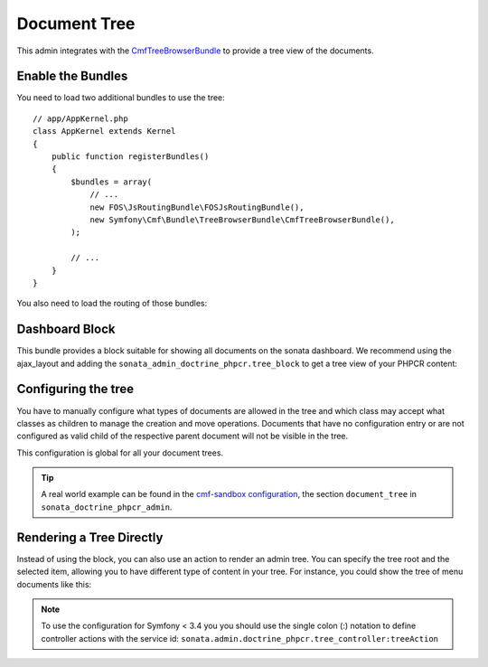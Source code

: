 Document Tree
=============

This admin integrates with the `CmfTreeBrowserBundle`_ to provide a tree view
of the documents.

Enable the Bundles
------------------

You need to load two additional bundles to use the tree::

    // app/AppKernel.php
    class AppKernel extends Kernel
    {
        public function registerBundles()
        {
            $bundles = array(
                // ...
                new FOS\JsRoutingBundle\FOSJsRoutingBundle(),
                new Symfony\Cmf\Bundle\TreeBrowserBundle\CmfTreeBrowserBundle(),
            );

            // ...
        }
    }

You also need to load the routing of those bundles:

.. configuration-block::

    .. code-block:: yaml

        # app/config/routing.yml

        cmf_tree:
            resource: .
            type: 'cmf_tree'

        fos_js_routing:
            resource: "@FOSJsRoutingBundle/Resources/config/routing/routing.xml"

    .. code-block:: xml

        <!-- app/config/routing.xml -->
        <?xml version="1.0" encoding="UTF-8" ?>
        <routes xmlns="http://symfony.com/schema/routing"
            xmlns:xsi="http://www.w3.org/2001/XMLSchema-instance"
            xsi:schemaLocation="http://symfony.com/schema/routing
                http://symfony.com/schema/routing/routing-1.0.xsd">

            <import
                resource="."
                type="cmf_tree"
            />

            <import
                resource="@FOSJsRoutingBundle/Resources/config/routing/routing.xml"
            />

        </routes>

    .. code-block:: php

        // app/config/routing.php
        use Symfony\Component\Routing\RouteCollection;

        $collection = new RouteCollection();

        $collection->addCollection($loader->import('.', 'cmf_tree'));

        $collection->addCollection($loader->import(
            "@FOSJsRoutingBundle/Resources/config/routing/routing.xml"
        ));

        return $collection;

Dashboard Block
---------------

This bundle provides a block suitable for showing all documents on the sonata
dashboard. We recommend using the ajax_layout and adding the
``sonata_admin_doctrine_phpcr.tree_block`` to get a tree view of your PHPCR
content:

.. configuration-block::

    .. code-block:: yaml

        #app/config/config.yml
        # ...
        sonata_block:
            blocks:
                # ...
                sonata_admin_doctrine_phpcr.tree_block:
                    settings:
                        id: '/cms'
                    contexts:   [admin]

        sonata_admin:
            dashboard:
                blocks:
                    - { position: left, type: sonata_admin_doctrine_phpcr.tree_block }
                    - { position: right, type: sonata.admin.block.admin_list }

    .. code-block:: xml

        <!-- app/config/config.xml -->
        <?xml version="1.0" encoding="UTF-8" ?>
        <container xmlns="http://symfony.com/schema/dic/services">

            <config xmlns="http://sonata-project.org/schema/dic/block">
                <! ... -->
                <block id="sonata_admin_doctrine_phpcr.tree_block">
                    <setting id="id">/cms</setting>
                    <context>admin</context>
                </block>
            </config>

            <config xmlns="http://sonata-project.org/schema/dic/admin">
                <dashboard>
                    <block position="left" type="sonata_admin_doctrine_phpcr.tree_block"/>
                    <block position="right" type="sonata.admin.block.admin_list"/>
                </dashboard>
            </config>

        </container>

    .. code-block:: php

        // app/config/config.php
        $container->loadFromExtension('sonata_block', array(
            'blocks' => array(
                // ...
                'sonata_admin_doctrine_phpcr.tree_block' => array(
                    'settings' => array(
                        'id' => '/cms',
                    ),
                    'contexts' => array('admin'),
                ),
            ),
        ));

        $container->loadFromExtension('sonata_admin', array(
            'dashboard' => array(
                'blocks' => array(
                    array('position' => 'left', 'type' => 'sonata_admin_doctrine_phpcr.tree_block'),
                    array('position' => 'right', 'type' => 'sonata.admin.block.admin_list'),
                ),
            ),
        ));

Configuring the tree
--------------------

You have to manually configure what types of documents are allowed in the
tree and which class may accept what classes as children to manage the creation
and move operations. Documents that have no configuration entry or are not
configured as valid child of the respective parent document will not be visible
in the tree.

This configuration is global for all your document trees.

.. configuration-block::

    .. code-block:: yaml

        # app/config/config.yml
        sonata_doctrine_phpcr_admin:
            document_tree:
                routing_defaults: [locale]
                repository_name: default
                sortable_by: position

    .. code-block:: xml

        <!-- app/config/config.xml -->
        <?xml version="1.0" encoding="UTF-8" ?>
        <container xmlns="http://symfony.com/schema/dic/services">

            <config xmlns="http://sonata-project.org/schema/dic/doctrine_phpcr_admin" />

                <document-tree-default>locale</document-tree-default>

                <document-tree class="Doctrine\ODM\PHPCR\Document\Generic">
                    <routing-default>locale</routing-default>
                    <repository-name>default</repository-name>
                    <sortable-by>position</sortable-by>
                </document-tree>

                <!-- ... -->
            </config>
        </container>

    .. code-block:: php

        // app/config/config.php
        $container->loadFromExtension('sonata_doctrine_phpcr_admin', array(
            'document_tree' => array(
                'routing_defaults' => array('locale'),
                'repository_name' => 'default',
                'sortable_by' => 'position',
            ),
        ));

.. tip::

    A real world example can be found in the `cmf-sandbox configuration`_,
    the section ``document_tree`` in ``sonata_doctrine_phpcr_admin``.

Rendering a Tree Directly
-------------------------

Instead of using the block, you can also use an action to render an admin tree.
You can specify the tree root and the selected item, allowing you to have different
type of content in your tree. For instance, you could show the tree of menu documents
like this:

.. configuration-block::

    .. code-block:: jinja

        {% render(controller(
            'Sonata\DoctrinePHPCRAdminBundle\Controller\TreeController::tree',
             {
                'root':     basePath ~ "/menu",
                'selected': menuNodeId,
                '_locale':  app.request.locale
            }
        )) %}

    .. code-block:: php

        <?php echo $view['actions']->render(new ControllerReference(
                'Sonata\DoctrinePHPCRAdminBundle\Controller\TreeController::tree',
                array(
                    'root'     => $basePath . '/menu',
                    'selected' => $menuNodeId,
                    '_locale'  => $app->getRequest()->getLocale()
                ),
        )) ?>

.. note::
    To use the configuration for Symfony < 3.4 you you should use the single colon (:) notation to define controller
    actions with the service id: ``sonata.admin.doctrine_phpcr.tree_controller:treeAction``

.. _`CmfTreeBrowserBundle`: http://symfony.com/doc/master/cmf/bundles/tree_browser/introduction.html
.. _`cmf-sandbox configuration`: https://github.com/symfony-cmf/cmf-sandbox/blob/master/app/config/config.yml
.. _`jsTree`: http://www.jstree.com/documentation
